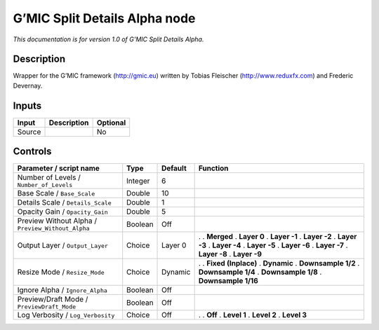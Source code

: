 .. _eu.gmic.SplitDetailsAlpha:

G’MIC Split Details Alpha node
==============================

*This documentation is for version 1.0 of G’MIC Split Details Alpha.*

Description
-----------

Wrapper for the G’MIC framework (http://gmic.eu) written by Tobias Fleischer (http://www.reduxfx.com) and Frederic Devernay.

Inputs
------

====== =========== ========
Input  Description Optional
====== =========== ========
Source             No
====== =========== ========

Controls
--------

.. tabularcolumns:: |>{\raggedright}p{0.2\columnwidth}|>{\raggedright}p{0.06\columnwidth}|>{\raggedright}p{0.07\columnwidth}|p{0.63\columnwidth}|

.. cssclass:: longtable

================================================= ======= ======= =====================
Parameter / script name                           Type    Default Function
================================================= ======= ======= =====================
Number of Levels / ``Number_of_Levels``           Integer 6        
Base Scale / ``Base_Scale``                       Double  10       
Details Scale / ``Details_Scale``                 Double  1        
Opacity Gain / ``Opacity_Gain``                   Double  5        
Preview Without Alpha / ``Preview_Without_Alpha`` Boolean Off      
Output Layer / ``Output_Layer``                   Choice  Layer 0 .  
                                                                  . **Merged**
                                                                  . **Layer 0**
                                                                  . **Layer -1**
                                                                  . **Layer -2**
                                                                  . **Layer -3**
                                                                  . **Layer -4**
                                                                  . **Layer -5**
                                                                  . **Layer -6**
                                                                  . **Layer -7**
                                                                  . **Layer -8**
                                                                  . **Layer -9**
Resize Mode / ``Resize_Mode``                     Choice  Dynamic .  
                                                                  . **Fixed (Inplace)**
                                                                  . **Dynamic**
                                                                  . **Downsample 1/2**
                                                                  . **Downsample 1/4**
                                                                  . **Downsample 1/8**
                                                                  . **Downsample 1/16**
Ignore Alpha / ``Ignore_Alpha``                   Boolean Off      
Preview/Draft Mode / ``PreviewDraft_Mode``        Boolean Off      
Log Verbosity / ``Log_Verbosity``                 Choice  Off     .  
                                                                  . **Off**
                                                                  . **Level 1**
                                                                  . **Level 2**
                                                                  . **Level 3**
================================================= ======= ======= =====================
